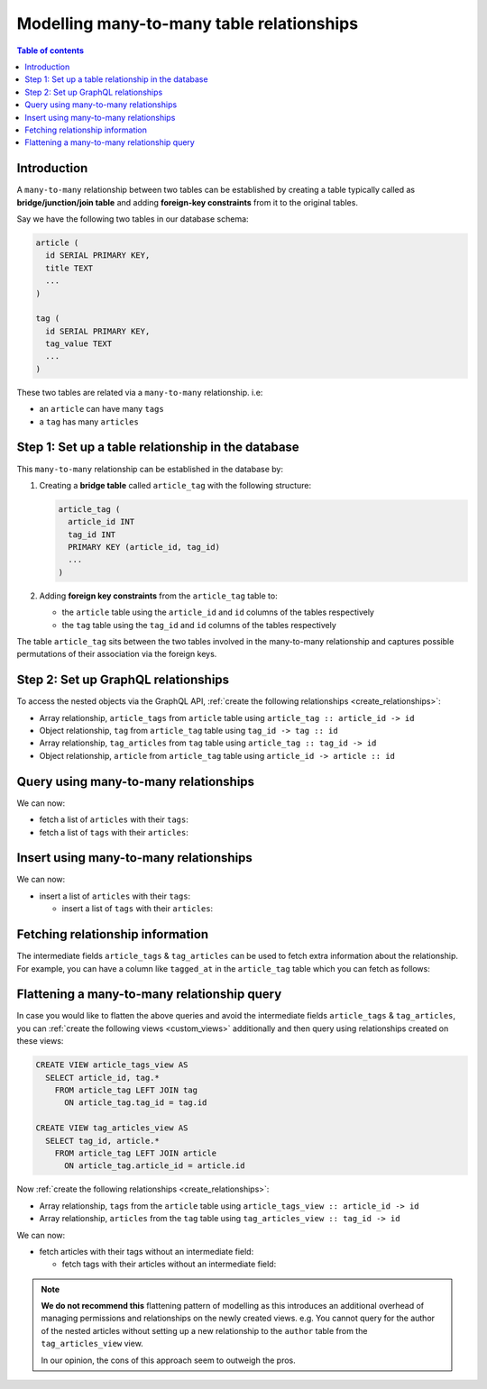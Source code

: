 .. meta::
   :description: Model many-to-many relationships in Hasura
   :keywords: hasura, docs, schema, relationship, many-to-many, n-m

.. _many_to_many_modelling:

Modelling many-to-many table relationships
==========================================

.. contents:: Table of contents
  :backlinks: none
  :depth: 1
  :local:

Introduction
------------

A ``many-to-many`` relationship between two tables can be established by creating a table typically called as
**bridge/junction/join table** and adding **foreign-key constraints** from it to the original tables.

Say we have the following two tables in our database schema:

.. code-block:: sql

  article (
    id SERIAL PRIMARY KEY,
    title TEXT
    ...
  )

  tag (
    id SERIAL PRIMARY KEY,
    tag_value TEXT
    ...
  )

These two tables are related via a ``many-to-many`` relationship. i.e:

- an ``article`` can have many ``tags``
- a ``tag`` has many ``articles``

Step 1: Set up a table relationship in the database
---------------------------------------------------

This ``many-to-many`` relationship can be established in the database by:

1. Creating a **bridge table** called ``article_tag`` with the following structure:

   .. code-block:: sql

      article_tag (
        article_id INT
        tag_id INT
        PRIMARY KEY (article_id, tag_id)
        ...
      )

2. Adding **foreign key constraints** from the ``article_tag`` table to:

   - the ``article`` table using the ``article_id`` and ``id`` columns of the tables respectively
   - the ``tag`` table using the ``tag_id`` and ``id`` columns of the tables respectively


The table ``article_tag`` sits between the two tables involved in the many-to-many relationship and captures possible
permutations of their association via the foreign keys.

Step 2: Set up GraphQL relationships
------------------------------------

To access the nested objects via the GraphQL API, :ref:`create the following relationships <create_relationships>`:

- Array relationship, ``article_tags`` from ``article`` table using  ``article_tag :: article_id -> id``
- Object relationship, ``tag`` from ``article_tag`` table using  ``tag_id -> tag :: id``
- Array relationship, ``tag_articles`` from ``tag`` table using  ``article_tag :: tag_id -> id``
- Object relationship, ``article`` from ``article_tag`` table using  ``article_id -> article :: id``

Query using many-to-many relationships
--------------------------------------

We can now:

- fetch a list of ``articles`` with their ``tags``:

  .. graphiql::
    :view_only:
    :query:
      query {
        article {
          id
          title
          article_tags {
            tag {
              id
              tag_value
            }
          }
        }
      }
    :response:
      {
        "data": {
          "article": [
            {
              "id": 1,
              "title": "sit amet",
              "article_tags": [
                {
                  "tag": {
                    "id": 1,
                    "tag_value": "mystery"
                  }
                },
                {
                  "tag": {
                    "id": 2,
                    "tag_value": "biography"
                  }
                }
              ]
            },
            {
              "id": 2,
              "title": "a nibh",
              "article_tags": [
                {
                  "tag": {
                    "id": 2,
                    "tag_value": "biography"
                  }
                },
                {
                  "tag": {
                    "id": 5,
                    "tag_value": "technology"
                  }
                }
              ]
            }
          ]
        }
      }

- fetch a list of ``tags`` with their ``articles``:

  .. graphiql::
    :view_only:
    :query:
      query {
        tag {
          id
          tag_value
          tag_articles {
            article {
              id
              title
            }
          }
        }
      }
    :response:
      {
        "data": {
          "tag": [
            {
              "id": 1,
              "tag_value": "mystery",
              "tag_articles": [
                {
                  "article": {
                    "id": 1,
                    "title": "sit amet"
                  }
                }
              ]
            },
            {
              "id": 2,
              "tag_value": "biography",
              "tag_articles": [
                {
                  "article": {
                    "id": 1,
                    "title": "sit amet"
                  }
                },
                {
                  "article": {
                    "id": 2,
                    "title": "a nibh"
                  }
                }
              ]
            }
          ]
        }
      }


Insert using many-to-many relationships
---------------------------------------

We can now:

- insert a list of ``articles`` with their ``tags``:

  .. graphiql::
    :view_only:
    :query:
      mutation insertArticlesWithTags {
        insert_article(objects: [
          {
            title: "How to make fajitas",
            article_tags: {
              data: [
                {
                  tag: {
                    data: {
                      tag_value: "Recipes"
                    }
                  }
                },
                {
                  tag: {
                    data: {
                      tag_value: "Cooking"
                    }
                  }
                }
              ]
            }
          },
          {
            title: "How to become a ballerina",
            article_tags: {
              data: [
                {
                  tag: {
                    data: {
                      tag_value: "Dancing"
                    }
                  }
                },
                {
                  tag: {
                    data: {
                      tag_value: "Ballet"
                    }
                  }
                }
              ]
            }
          }
        ]) {
          returning {
            id
            title
            article_tags {
              tag {
                id
                tag_value
              }
            }
          }
        }
      }
    :response:
      {
        "data": {
          "insert_article": {
            "returning": [
              {
                "id": 43,
                "title": "How to make fajitas",
                "article_tags": [
                  {
                    "tag": {
                      "id": 44,
                      "tag_value": "Recipes"
                    }
                  },
                  {
                    "tag": {
                      "id": 45,
                      "tag_value": "Cooking"
                    }
                  }
                ]
              },
              {
                "id": 44,
                "title": "How to become a ballerina",
                "article_tags": [
                  {
                    "tag": {
                      "id": 46,
                      "tag_value": "Dancing"
                    }
                  },
                  {
                    "tag": {
                      "id": 47,
                      "tag_value": "Ballet"
                    }
                  }
                ]
              }
            ]
          }
        }
      }

  - insert a list of ``tags`` with their ``articles``:

  .. graphiql::
    :view_only:
    :query:
      mutation insertTagsWithArticles {
        insert_tag(objects: [
          {
            tag_value: "Recipes",
            article_tags: {
              data: [
                {
                  article: {
                    data: {
                      title: "How to make fajitas"
                    }
                  }
                },
                {
                  article: {
                    data: {
                      title: "Best breakfast recipes"
                    }
                  }
                }
              ]
            }
          },
          {
            tag_value: "Broadway",
            article_tags: {
              data: [
                {
                  article: {
                    data: {
                      title: "How to become a ballerina"
                    }
                  }
                },
                {
                  article: {
                    data: {
                      title: "Top 10 Broadway shows"
                    }
                  }
                }
              ]
            }
          }
        ]) {
          returning {
            id
            tag_value
            article_tags {
              article {
                id
                title
              }
            }
          }
        }
      }
    :response:
      {
        "data": {
          "insert_tag": {
            "returning": [
              {
                "id": 8,
                "tag_value": "Recipes",
                "article_tags": [
                  {
                    "article": {
                      "id": 9,
                      "title": "How to make fajitas"
                    }
                  },
                  {
                    "article": {
                      "id": 10,
                      "title": "Best breakfast recipes"
                    }
                  }
                ]
              },
              {
                "id": 9,
                "tag_value": "Broadway",
                "article_tags": [
                  {
                    "article": {
                      "id": 11,
                      "title": "How to become a ballerina"
                    }
                  },
                  {
                    "article": {
                      "id": 12,
                      "title": "Top 10 Broadway shows"
                    }
                  }
                ]
              }
            ]
          }
        }
      }

Fetching relationship information
---------------------------------

The intermediate fields ``article_tags`` & ``tag_articles`` can be used to fetch extra
information about the relationship. For example, you can have a column like ``tagged_at`` in the ``article_tag``
table which you can fetch as follows:

.. graphiql::
  :view_only:
  :query:
    query {
      article {
        id
        title
        article_tags {
          tagged_at
          tag {
            id
            tag_value
          }
        }
      }
    }
  :response:
    {
      "data": {
        "article": [
          {
            "id": 1,
            "title": "sit amet",
            "article_tags": [
              {
                "tagged_at": "2018-11-19T18:01:17.292828+05:30",
                "tag": {
                  "id": 1,
                  "tag_value": "mystery"
                }
              },
              {
                "tagged_at": "2018-11-18T18:01:17.292828+05:30",
                "tag": {
                  "id": 3,
                  "tag_value": "romance"
                }
              }
            ]
          },
          {
            "id": 2,
            "title": "a nibh",
            "article_tags": [
              {
                "tagged_at": "2018-11-19T15:01:17.292828+05:30",
                "tag": {
                  "id": 5,
                  "tag_value": "biography"
                }
              },
              {
                "tagged_at": "2018-11-16T14:01:17.292828+05:30",
                "tag": {
                  "id": 3,
                  "tag_value": "romance"
                }
              }
            ]
          }
        ]
      }
    }


Flattening a many-to-many relationship query
--------------------------------------------

In case you would like to flatten the above queries and avoid the intermediate fields ``article_tags`` &
``tag_articles``, you can :ref:`create the following views <custom_views>` additionally and then
query using relationships created on these views:

.. code-block:: sql

  CREATE VIEW article_tags_view AS
    SELECT article_id, tag.*
      FROM article_tag LEFT JOIN tag
        ON article_tag.tag_id = tag.id

  CREATE VIEW tag_articles_view AS
    SELECT tag_id, article.*
      FROM article_tag LEFT JOIN article
        ON article_tag.article_id = article.id

Now :ref:`create the following relationships <create_relationships>`:

- Array relationship, ``tags`` from the ``article`` table using  ``article_tags_view :: article_id -> id``
- Array relationship, ``articles`` from the ``tag`` table using  ``tag_articles_view :: tag_id -> id``

We can now:

- fetch articles with their tags without an intermediate field:

  .. graphiql::
    :view_only:
    :query:
      query {
        article {
          id
          title
          tags {
            id
            tag_value
          }
        }
      }
    :response:
      {
        "data": {
          "article": [
            {
              "id": 1,
              "title": "sit amet",
              "tags": [
                {
                  "id": 1,
                  "tag_value": "mystery"
                },
                {
                  "id": 3,
                  "tag_value": "romance"
                }
              ]
            },
            {
              "id": 2,
              "title": "a nibh",
              "tags": [
                {
                  "id": 5,
                  "tag_value": "biography"
                },
                {
                  "id": 3,
                  "tag_value": "romance"
                }
              ]
            }
          ]
        }
      }

  - fetch tags with their articles without an intermediate field:

    .. graphiql::
      :view_only:
      :query:
        query {
          tag {
            id
            tag_value
            articles {
              id
              title
            }
          }
        }
      :response:
        {
          "data": {
            "tag": [
              {
                "id": 1,
                "tag_value": "mystery",
                "articles": [
                  {
                    "id": 1,
                    "title": "sit amet"
                  }
                ]
              },
              {
                "id": 2,
                "tag_value": "biography",
                "articles": [
                  {
                    "id": 1,
                    "title": "sit amet"
                  },
                  {
                    "id": 2,
                    "title": "a nibh"
                  }
                ]
              }
            ]
          }
        }

.. note::

  **We do not recommend this** flattening pattern of modelling as this introduces an additional overhead of managing
  permissions and relationships on the newly created views. e.g. You cannot query for the author of the nested articles
  without setting up a new relationship to the ``author`` table from the ``tag_articles_view`` view.

  In our opinion, the cons of this approach seem to outweigh the pros.
